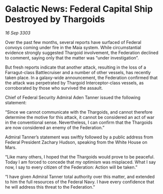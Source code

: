 * Galactic News: Federal Capital Ship Destroyed by Thargoids

/16 Sep 3303/

Over the past few months, several reports have surfaced of Federal convoys coming under fire in the Maia system. While circumstantial evidence strongly suggested Thargoid involvement, the Federation declined to comment, saying only that the matter was “under investigation”. 

But fresh reports indicate that another attack, resulting in the loss of a Farragut-class Battlecruiser and a number of other vessels, has recently taken place. In a galaxy-wide announcement, the Federation confirmed that the attack was perpetrated by Thargoid Interceptor-class vessels, as corroborated by those who survived the assault. 

Chief of Federal Security Admiral Aden Tanner issued the following statement: 

“Since we cannot communicate with the Thargoids, and cannot therefore determine the motive for this attack, it cannot be considered an act of war in the conventional sense. Nevertheless, I can confirm that the Thargoids are now considered an enemy of the Federation.” 

Admiral Tanner’s statement was swiftly followed by a public address from Federal President Zachary Hudson, speaking from the White House on Mars. 

“Like many others, I hoped that the Thargoids would prove to be peaceful. Today I am forced to concede that my optimism was misplaced. What I say now, I say to every citizen of the Federation: Action will be taken.” 

“I have given Admiral Tanner total authority over this matter, and extended to him the full resources of the Federal Navy. I have every confidence that he will address this threat to the Federation.”